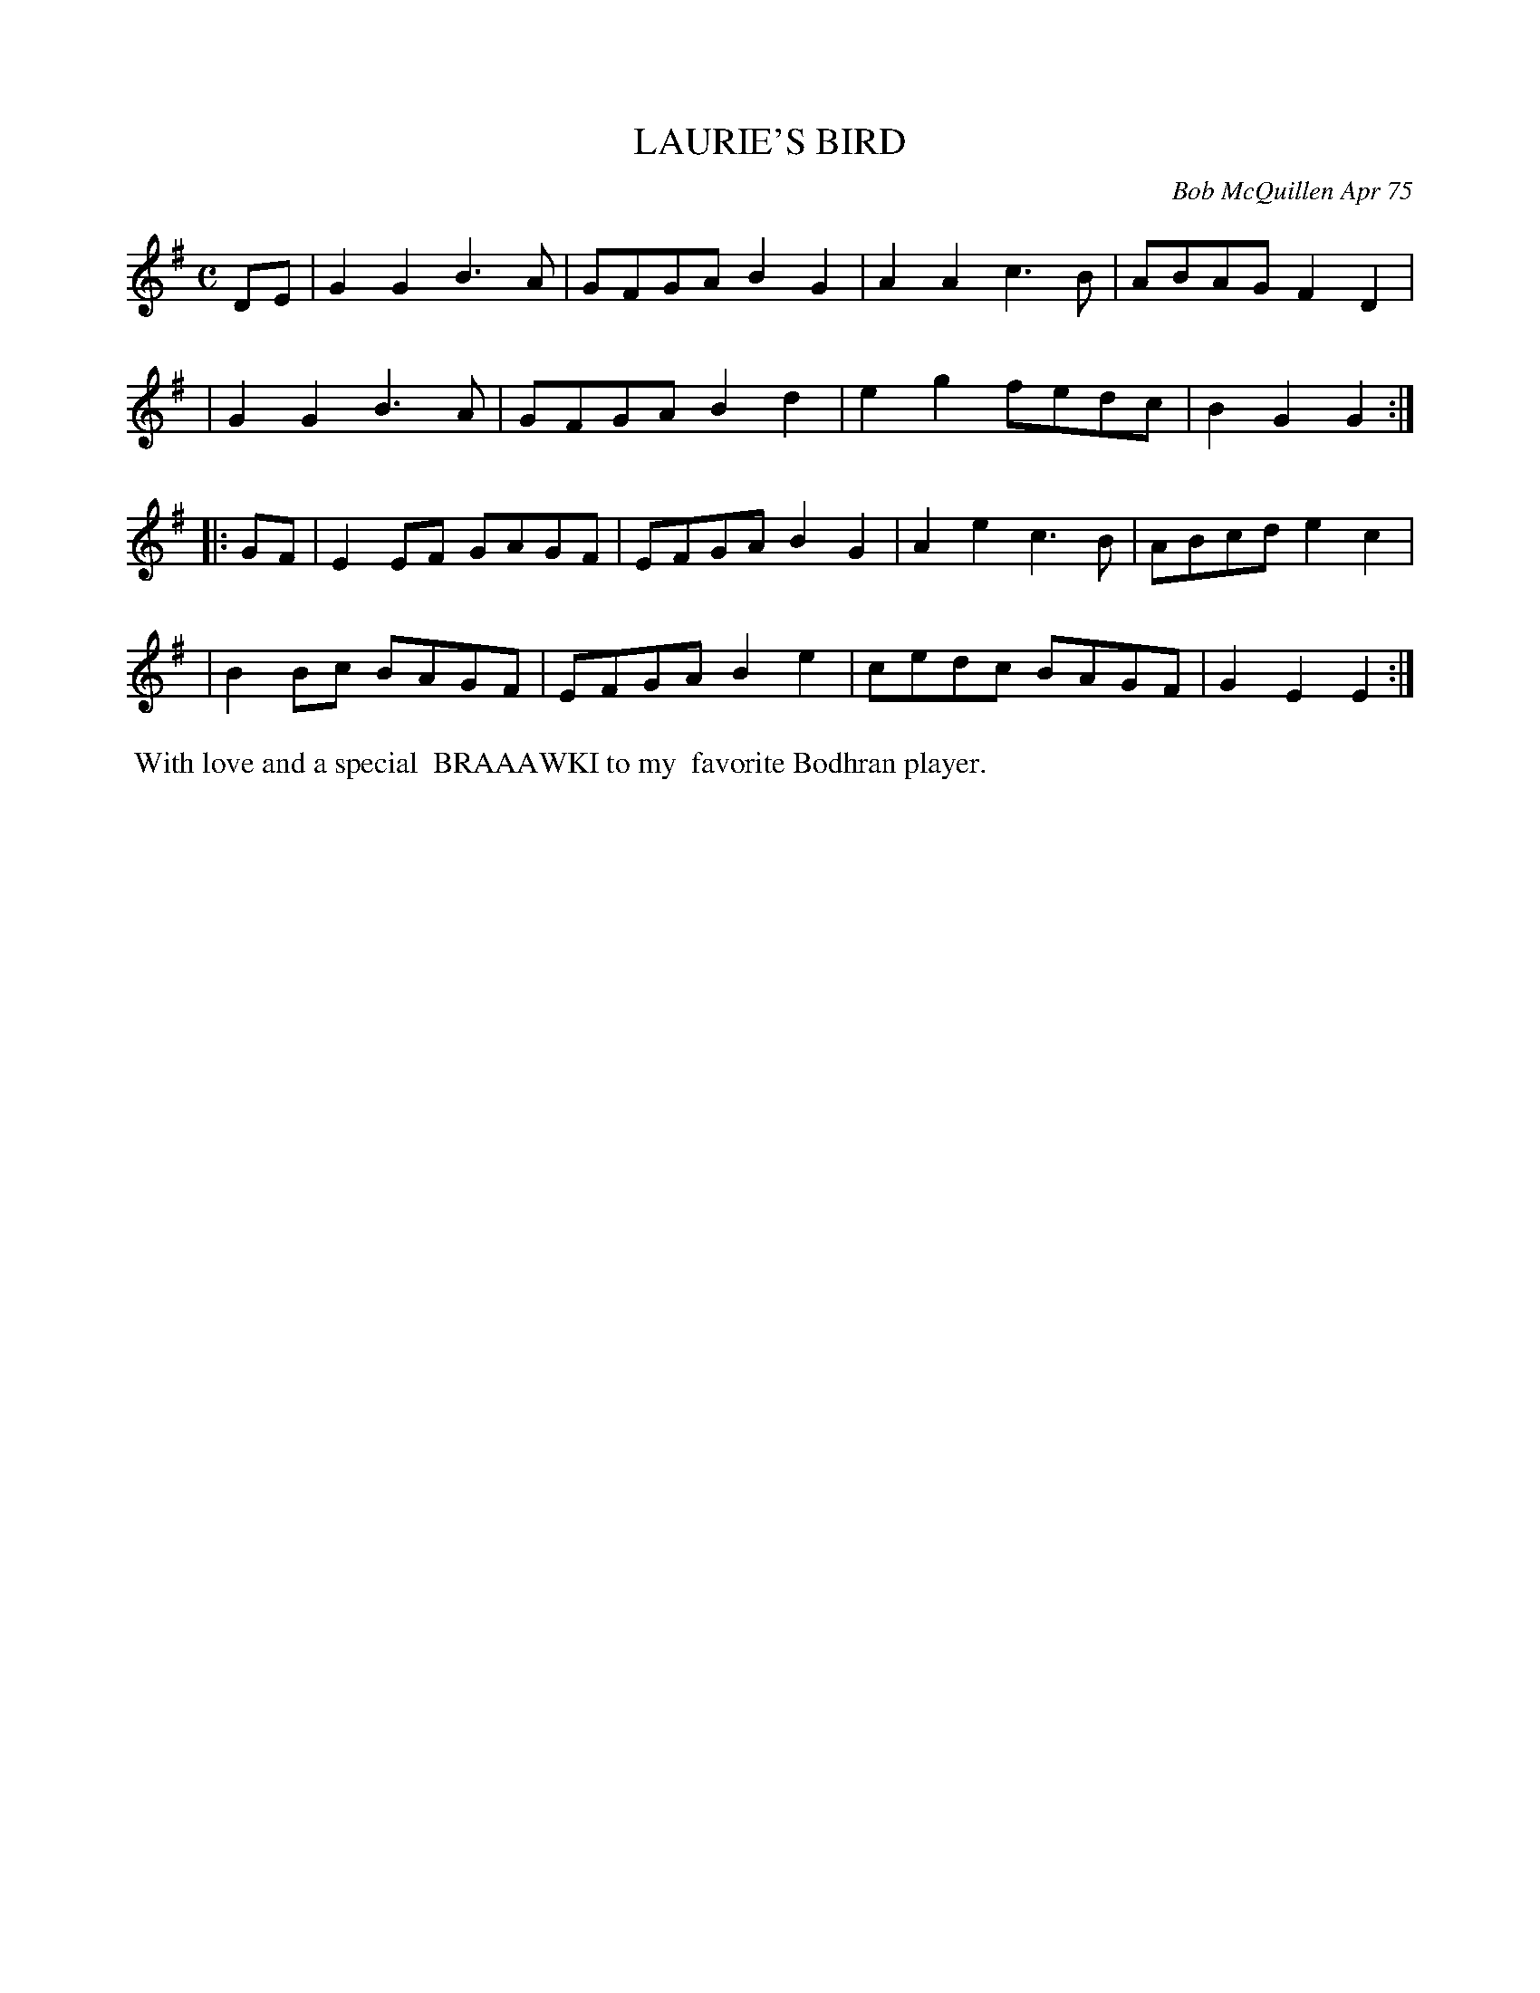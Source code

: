 X: 01066
T: LAURIE'S BIRD
C: Bob McQuillen Apr 75
B: Bob's Note Book 1 #66
%R: reel
Z: 2019 John Chambers <jc:trillian.mit.edu>
M: C
L: 1/8
K: G	% and Em
DE \
| G2G2 B3A | GFGA B2G2 | A2A2 c3B | ABAG F2D2 |
| G2G2 B3A | GFGA B2d2 | e2g2 fedc | B2G2 G2 :|
|: GF \
| E2EF GAGF | EFGA B2G2 | A2e2 c3B | ABcd e2c2 |
| B2Bc BAGF | EFGA B2e2 | cedc BAGF | G2E2 E2 :|
%%begintext align
%% With love and a special
%% BRAAAWKI to my
%% favorite Bodhran player.
%%endtext

